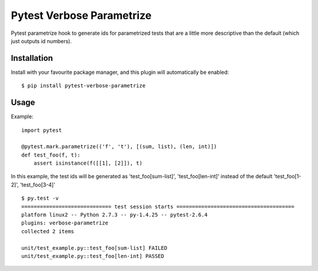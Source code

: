 Pytest Verbose Parametrize
==========================

Pytest parametrize hook to generate ids for parametrized tests that are a little
more descriptive than the default (which just outputs id numbers).

Installation
------------

Install with your favourite package manager, and this plugin will automatically be enabled::

    $ pip install pytest-verbose-parametrize

Usage
-----

Example::

    import pytest

    @pytest.mark.parametrize(('f', 't'), [(sum, list), (len, int)])
    def test_foo(f, t):
        assert isinstance(f([[1], [2]]), t)

In this example, the test ids will be generated as 'test_foo[sum-list]',
'test_foo[len-int]' instead of the default 'test_foo[1-2]', 'test_foo[3-4]' ::

    $ py.test -v 
    ============================= test session starts ======================================
    platform linux2 -- Python 2.7.3 -- py-1.4.25 -- pytest-2.6.4 
    plugins: verbose-parametrize
    collected 2 items 

    unit/test_example.py::test_foo[sum-list] FAILED
    unit/test_example.py::test_foo[len-int] PASSED

